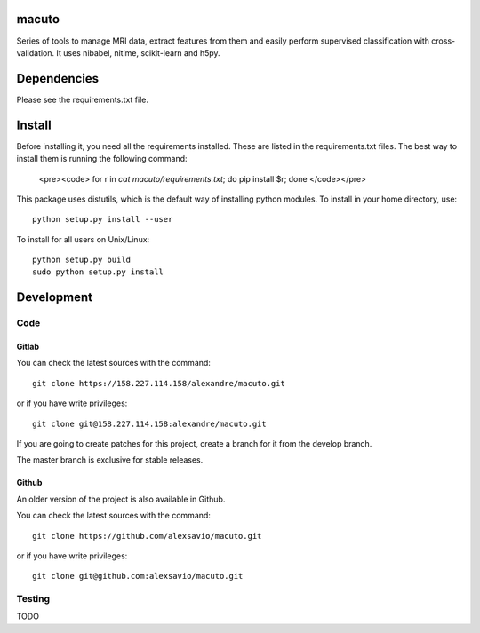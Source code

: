 .. -*- mode: rst -*-

macuto
======

.. image:: https://secure.travis-ci.org/alexsavio/macuto.png?branch=master
    :target: https://travis-ci.org/alexsavio/macuto
.. image:: https://coveralls.io/repos/alexsavio/macuto/badge.png
    :target: https://coveralls.io/r/alexsavio/macuto

Series of tools to manage MRI data, extract features from them and easily perform supervised classification with cross-validation.
It uses nibabel, nitime, scikit-learn and h5py.

Dependencies
============

Please see the requirements.txt file.

Install
=======

Before installing it, you need all the requirements installed.
These are listed in the requirements.txt files.
The best way to install them is running the following command:

    <pre><code>
    for r in `cat macuto/requirements.txt`; do pip install $r; done
    </code></pre>

This package uses distutils, which is the default way of installing
python modules. To install in your home directory, use::

    python setup.py install --user

To install for all users on Unix/Linux::

    python setup.py build
    sudo python setup.py install


Development
===========

Code
----

Gitlab
~~~~~~

You can check the latest sources with the command::

    git clone https://158.227.114.158/alexandre/macuto.git

or if you have write privileges::

    git clone git@158.227.114.158:alexandre/macuto.git

If you are going to create patches for this project, create a branch for it 
from the develop branch.

The master branch is exclusive for stable releases.


Github
~~~~~~

An older version of the project is also available in Github.

You can check the latest sources with the command::

    git clone https://github.com/alexsavio/macuto.git

or if you have write privileges::

    git clone git@github.com:alexsavio/macuto.git


Testing
-------

TODO

